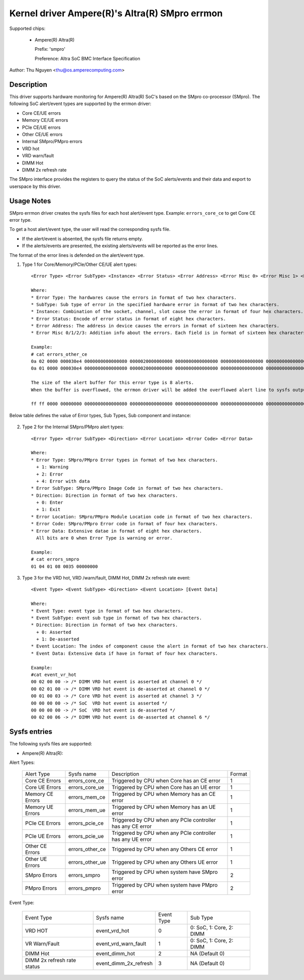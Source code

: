 .. SPDX-License-Identifier: GPL-2.0-or-later

Kernel driver Ampere(R)'s Altra(R) SMpro errmon
===============================================

Supported chips:

  * Ampere(R) Altra(R)

    Prefix: 'smpro'

    Preference: Altra SoC BMC Interface Specification

Author: Thu Nguyen <thu@os.amperecomputing.com>

Description
-----------

This driver supports hardware monitoring for Ampere(R) Altra(R) SoC's based on the
SMpro co-processor (SMpro).
The following SoC alert/event types are supported by the errmon driver:

* Core CE/UE errors
* Memory CE/UE errors
* PCIe CE/UE errors
* Other CE/UE errors
* Internal SMpro/PMpro errors
* VRD hot
* VRD warn/fault
* DIMM Hot
* DIMM 2x refresh rate

The SMpro interface provides the registers to query the status of the SoC alerts/events
and their data and export to userspace by this driver.

Usage Notes
-----------

SMpro errmon driver creates the sysfs files for each host alert/event type.
Example: ``errors_core_ce`` to get Core CE error type.

To get a host alert/event type, the user will read the corresponding sysfs file.

* If the alert/event is absented, the sysfs file returns empty.
* If the alerts/events are presented, the existing alerts/events will be reported as the error lines.

The format of the error lines is defended on the alert/event type.

1) Type 1 for Core/Memory/PCIe/Other CE/UE alert types::

    <Error Type> <Error SubType> <Instance> <Error Status> <Error Address> <Error Misc 0> <Error Misc 1> <Error Misc2> <Error Misc 3>

    Where:
    * Error Type: The hardwares cause the errors in format of two hex characters.
    * SubType: Sub type of error in the specified hardware error in format of two hex characters.
    * Instance: Combination of the socket, channel, slot cause the error in format of four hex characters.
    * Error Status: Encode of error status in format of eight hex characters.
    * Error Address: The address in device causes the errors in format of sixteen hex characters.
    * Error Misc 0/1/2/3: Addition info about the errors. Each field is in format of sixteen hex characters.

    Example:
    # cat errors_other_ce
    0a 02 0000 000030e4 0000000000000080 0000020000000000 0000000000000000 0000000000000000 0000000000000000
    0a 01 0000 000030e4 0000000000000080 0000020000000000 0000000000000000 0000000000000000 0000000000000000

    The size of the alert buffer for this error type is 8 alerts.
    When the buffer is overflowed, the errmon driver will be added the overflowed alert line to sysfs output.

    ff ff 0000 00000000 0000000000000080 0000000000000000 0000000000000000 0000000000000000 0000000000000000

Below table defines the value of Error types, Sub Types, Sub component and instance:

    ============   ==========    =========   ===============  ================
    Error Group    Error Type    Sub type    Sub component    Instance
    CPM            0             0           Snoop-Logic      CPM #
    CPM            0             2           Armv8 Core 1     CPM #
    MCU            1             1           ERR1             MCU # | SLOT << 11
    MCU            1             2           ERR2             MCU # | SLOT << 11
    MCU            1             3           ERR3             MCU #
    MCU            1             4           ERR4             MCU #
    MCU            1             5           ERR5             MCU #
    MCU            1             6           ERR6             MCU #
    MCU            1             7           Link Error       MCU #
    Mesh           2             0           Cross Point      X | (Y << 5) | NS <<11
    Mesh           2             1           Home Node(IO)    X | (Y << 5) | NS <<11
    Mesh           2             2           Home Node(Mem)   X | (Y << 5) | NS <<11 | device<<12
    Mesh           2             4           CCIX Node        X | (Y << 5) | NS <<11
    2P Link        3             0           N/A              Altra 2P Link #
    GIC            5             0           ERR0             0
    GIC            5             1           ERR1             0
    GIC            5             2           ERR2             0
    GIC            5             3           ERR3             0
    GIC            5             4           ERR4             0
    GIC            5             5           ERR5             0
    GIC            5             6           ERR6             0
    GIC            5             7           ERR7             0
    GIC            5             8           ERR8             0
    GIC            5             9           ERR9             0
    GIC            5             10          ERR10            0
    GIC            5             11          ERR11            0
    GIC            5             12          ERR12            0
    GIC            5             13-21       ERR13            RC# + 1
    SMMU           6             TCU         100              RC #
    SMMU           6             TBU0        0                RC #
    SMMU           6             TBU1        1                RC #
    SMMU           6             TBU2        2                RC #
    SMMU           6             TBU3        3                RC #
    SMMU           6             TBU4        4                RC #
    SMMU           6             TBU5        5                RC #
    SMMU           6             TBU6        6                RC #
    SMMU           6             TBU7        7                RC #
    SMMU           6             TBU8        8                RC #
    SMMU           6             TBU9        9                RC #
    PCIe AER       7             Root        0                RC #
    PCIe AER       7             Device      1                RC #
    PCIe RC        8             RCA HB      0                RC #
    PCIe RC        8             RCB HB      1                RC #
    PCIe RC        8             RASDP       8                RC #
    OCM            9             ERR0        0                0
    OCM            9             ERR1        1                0
    OCM            9             ERR2        2                0
    SMpro          10            ERR0        0                0
    SMpro          10            ERR1        1                0
    SMpro          10            MPA_ERR     2                0
    PMpro          11            ERR0        0                0
    PMpro          11            ERR1        1                0
    PMpro          11            MPA_ERR     2                0
    =============  ==========    =========   ===============  ================


2) Type 2 for the Internal SMpro/PMpro alert types::

    <Error Type> <Error SubType> <Direction> <Error Location> <Error Code> <Error Data>

    Where:
    * Error Type: SMpro/PMpro Error types in format of two hex characters.
      + 1: Warning
      + 2: Error
      + 4: Error with data
    * Error SubType: SMpro/PMpro Image Code in format of two hex characters.
    * Direction: Direction in format of two hex characters.
      + 0: Enter
      + 1: Exit
    * Error Location: SMpro/PMpro Module Location code in format of two hex characters.
    * Error Code: SMpro/PMpro Error code in format of four hex characters.
    * Error Data: Extensive datae in format of eight hex characters.
      All bits are 0 when Error Type is warning or error.

    Example:
    # cat errors_smpro
    01 04 01 08 0035 00000000

3) Type 3 for the VRD hot, VRD /warn/fault, DIMM Hot, DIMM 2x refresh rate event::

    <Event Type> <Event SubType> <Direction> <Event Location> [Event Data]

    Where:
    * Event Type: event type in format of two hex characters.
    * Event SubType: event sub type in format of two hex characters.
    * Direction: Direction in format of two hex characters.
      + 0: Asserted
      + 1: De-asserted
    * Event Location: The index of component cause the alert in format of two hex characters.
    * Event Data: Extensive data if have in format of four hex characters.

    Example:
    #cat event_vr_hot
    00 02 00 00 -> /* DIMM VRD hot event is asserted at channel 0 */
    00 02 01 00 -> /* DIMM VRD hot event is de-asserted at channel 0 */
    00 01 00 03 -> /* Core VRD hot event is asserted at channel 3 */
    00 00 00 00 -> /* SoC  VRD hot event is asserted */
    00 00 00 00 -> /* SoC  VRD hot event is de-asserted */
    00 02 00 06 -> /* DIMM VRD hot event is de-asserted at channel 6 */

Sysfs entries
-------------

The following sysfs files are supported:

* Ampere(R) Altra(R):

Alert Types:

    ================= =============== =========================================================== =======
    Alert Type        Sysfs name      Description                                                 Format
    Core CE Errors    errors_core_ce  Triggered by CPU when Core has an CE error                  1
    Core UE Errors    errors_core_ue  Triggered by CPU when Core has an UE error                  1
    Memory CE Errors  errors_mem_ce   Triggered by CPU when Memory has an CE error                1
    Memory UE Errors  errors_mem_ue   Triggered by CPU when Memory has an UE error                1
    PCIe CE Errors    errors_pcie_ce  Triggered by CPU when any PCIe controller has any CE error  1
    PCIe UE Errors    errors_pcie_ue  Triggered by CPU when any PCIe controller has any UE error  1
    Other CE Errors   errors_other_ce Triggered by CPU when any Others CE error                   1
    Other UE Errors   errors_other_ue Triggered by CPU when any Others UE error                   1
    SMpro Errors      errors_smpro    Triggered by CPU when system have SMpro error               2
    PMpro Errors      errors_pmpro    Triggered by CPU when system have PMpro error               2
    ================= =============== =========================================================== =======

Event Type:

    ============================ ========================== =========== ========================
    Event Type                   Sysfs name                 Event Type  Sub Type
    VRD HOT                      event_vrd_hot              0           0: SoC, 1: Core, 2: DIMM
    VR Warn/Fault                event_vrd_warn_fault       1           0: SoC, 1: Core, 2: DIMM
    DIMM Hot                     event_dimm_hot             2           NA (Default 0)
    DIMM 2x refresh rate status  event_dimm_2x_refresh      3           NA (Default 0)
    ============================ ========================== =========== ========================
